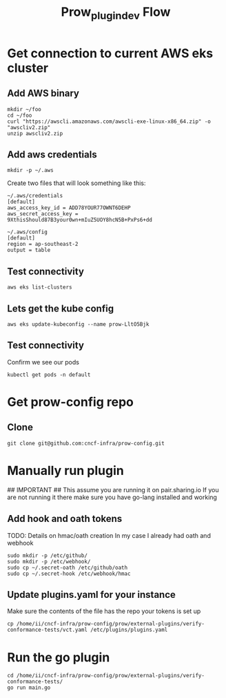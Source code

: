 #+TITLE: Prow_plugin_dev Flow
* Get connection to current AWS eks cluster
** Add AWS binary
#+begin_src shell
mkdir ~/foo
cd ~/foo
curl "https://awscli.amazonaws.com/awscli-exe-linux-x86_64.zip" -o "awscliv2.zip"
unzip awscliv2.zip
#+end_src
** Add aws credentials
#+begin_src shell
mkdir -p ~/.aws
#+end_src

Create two files that will look something like this:
#+begin_example
~/.aws/credentials
[default]
aws_access_key_id = ADD78YOUR77OWNT6DEHP
aws_secret_access_key = 9XthisShould87B3your0wn+mIuZ5UOY8hcN5B+PxPs6+dd

~/.aws/config
[default]
region = ap-southeast-2
output = table
#+end_example
** Test connectivity
#+begin_src shell :dir ~/foo
aws eks list-clusters
#+end_src

#+RESULTS:
#+begin_example
---------------------
|   ListClusters    |
+-------------------+
||    clusters     ||
|+-----------------+|
||  prow-LltO5Bjk  ||
|+-----------------+|
#+end_example
** Lets get the kube config
#+begin_src shell :dir ~/foo
aws eks update-kubeconfig --name prow-LltO5Bjk
#+end_src

#+RESULTS:
#+begin_example
Added new context arn:aws:eks:ap-southeast-2:928655657136:cluster/prow-LltO5Bjk to /home/ii/.kube/config
#+end_example
** Test connectivity
Confirm we see our pods
#+begin_src shell
kubectl get pods -n default
#+end_src

#+RESULTS:
#+begin_example
NAME                                         READY   STATUS    RESTARTS   AGE
deck-649c4484cf-2mjjb                        1/1     Running   0          214d
deck-649c4484cf-dnbr6                        1/1     Running   0          214d
ghproxy-5ccfb97b79-4gls9                     1/1     Running   0          214d
hook-54f4f7f6c6-88f7r                        1/1     Running   0          214d
hook-54f4f7f6c6-xk25k                        1/1     Running   0          214d
horologium-78db56b96-f78qg                   1/1     Running   0          214d
plank-78fd4fb4b-ltn69                        1/1     Running   0          214d
sinker-7874f997dd-n2hxs                      1/1     Running   1          214d
statusreconciler-b65864b67-xqk47             1/1     Running   0          214d
tide-68bb84fd79-8dw59                        1/1     Running   0          214d
verify-conformance-release-d7677f7b6-g4dnt   1/1     Running   762        214d
verify-conformance-test-578dc8c79d-bmmmc     1/1     Running   0          19h
#+end_example

* Get prow-config repo
** Clone
#+begin_src shell
git clone git@github.com:cncf-infra/prow-config.git
#+end_src
* Manually run plugin
## IMPORTANT ## This assume you are running it on pair.sharing.io
If you are not running it there make sure you have go-lang installed and working
** Add hook and oath tokens
TODO: Details on hmac/oath creation
In my case I already had oath and webhook
#+begin_src shell
sudo mkdir -p /etc/github/
sudo mkdir -p /etc/webhook/
sudo cp ~/.secret-oath /etc/github/oath
sudo cp ~/.secret-hook /etc/webhook/hmac
#+end_src
** Update plugins.yaml for your instance
Make sure the contents of the file has the repo your tokens is set up
#+begin_src shell
cp /home/ii/cncf-infra/prow-config/prow/external-plugins/verify-conformance-tests/vct.yaml /etc/plugins/plugins.yaml
#+end_src
* Run the go plugin
#+begin_src tmate :window conf-test
cd /home/ii/cncf-infra/prow-config/prow/external-plugins/verify-conformance-tests/
go run main.go
#+end_src
